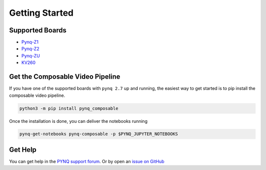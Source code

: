 ..
  Copyright (C) 2021 Xilinx, Inc
  
  SPDX-License-Identifier: BSD-3-Clause


***************
Getting Started
***************

Supported Boards
================

* `Pynq-Z1 <https://digilent.com/reference/programmable-logic/pynq-z1/start>`_
* `Pynq-Z2 <https://www.tul.com.tw/ProductsPYNQ-Z2.html>`_
* `Pynq-ZU <https://www.tul.com.tw/ProductsPYNQ-ZU.html>`_
* `KV260 <https://www.xilinx.com/products/som/kria/kv260-vision-starter-kit.html>`_

Get the Composable Video Pipeline
=================================

If you have one of the supported boards with ``pynq 2.7`` up and running,
the easiest way to get started is to pip install the composable video pipeline.

.. code-block:: bash

    python3 -m pip install pynq_composable

Once the installation is done, you can deliver the notebooks running

.. code-block:: bash

    pynq-get-notebooks pynq-composable -p $PYNQ_JUPYTER_NOTEBOOKS

Get Help
========

You can get help in the `PYNQ support forum <https://discuss.pynq.io/>`_. Or by
open an `issue on GitHub <https://github.com/Xilinx/PYNQ_Composable_Pipeline/issues>`_
